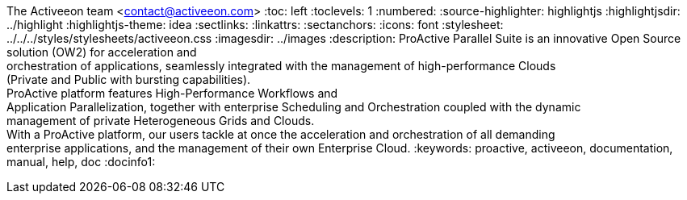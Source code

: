 The Activeeon team <contact@activeeon.com>
:toc: left
:toclevels: 1
:numbered:
:source-highlighter: highlightjs
:highlightjsdir: ../highlight
:highlightjs-theme: idea
:sectlinks:
:linkattrs:
:sectanchors:
:icons: font
:stylesheet: ../../../styles/stylesheets/activeeon.css
:imagesdir: ../images
:description: ProActive Parallel Suite is an innovative Open Source solution (OW2) for acceleration and +
orchestration of applications, seamlessly integrated with the management of high-performance Clouds +
(Private and Public with bursting capabilities). +
ProActive platform features High-Performance Workflows and +
Application Parallelization, together with enterprise Scheduling and Orchestration coupled with the dynamic +
management of private Heterogeneous Grids and Clouds. +
With a ProActive platform, our users tackle at once the acceleration and orchestration of all demanding +
enterprise applications, and the management of their own Enterprise Cloud.
:keywords: proactive, activeeon, documentation, manual, help, doc
:docinfo1:

++++
<script>
document.getElementById('revnumber').innerHTML = localStorage.getItem('conf_version') + ' - ' + localStorage.getItem('conf_date')
</script>
++++
